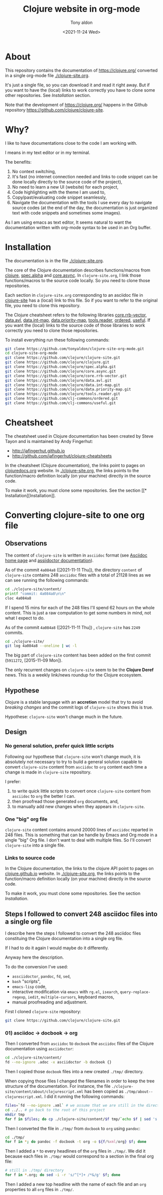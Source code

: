 #+TITLE: Clojure website in org-mode
#+AUTHOR: Tony aldon
#+DATE: <2021-11-24 Wed>

* About

This repository contains the documentation of https://clojure.org/
converted in a single org-mode file [[./clojure-site.org]].

It's just a single file, so you can download it and read it right
away.  But if you want to have the (local) links to work correctly you
have to clone some other repositories.  See [[* Installation][Installation]] section.

Note that the development of https://clojure.org/ happens in the
Github repository https://github.com/clojure/clojure-site.

* Why?

I like to have documentations close to the code I am working with.

I means in my text editor or in my terminal.

The benefits:
1) No context switching,
2) It's fast (no internet connection needed and links to code snippet
   can be done locally directly to the source code of the project),
3) No need to learn a new UI (website) for each project,
4) Code highlighting with the theme I am used to,
5) Copy/past/evaluating code snippet seamlessly,
6) Navigate the documentation with the tools I use every day to
   navigate source codes (at the end of the day, the documentation is
   just organized text with code snippets and sometimes some images).

As I am using emacs as text editor, It seems natural to want
the documentation written with org-mode syntax to be used in an Org
buffer.

* Installation

The documentation is in the file [[./clojure-site.org]].

The core of the Clojure documentation describes functions/macros from
[[https://github.com/clojure/clojure][clojure]], [[https://github.com/clojure/spec.alpha][spec.alpha]] and [[https://github.com/clojure/core.async][core.async]].  In ~clojure-site.org~, I link
those functions/macros to the source code locally.  So you need to
clone those repositories.

Each section in ~clojure-site.org~ corresponding to an asciidoc file in
[[https://github.com/clojure/clojure-site][clojure-site]] has a (local) link to this file.  So if you want to refer
to the original file, you need to clone this repository.

The Clojure cheatsheet refers to the following libraries
[[https://github.com/clojure/core.rrb-vector][core.rrb-vector]], [[https://github.com/clojure/data.avl][data.avl]], [[https://github.com/clojure/data.int-map][data.int-map]], [[https://github.com/clojure/data.priority-map][data.priority-map]],
[[https://github.com/clojure/tools.reader][tools.reader]], [[https://github.com/clj-commons/ordered][ordered]], [[https://github.com/clj-commons/useful][useful]].  If you want the (local) links to
the source code of those libraries to work correctly you need to clone
those repositories.

To install everything run these following commands:

#+BEGIN_SRC bash
git clone https://github.com/tonyaldon/clojure-site-org-mode.git
cd clojure-site-org-mode
git clone https://github.com/clojure/clojure-site.git
git clone https://github.com/clojure/clojure.git
git clone https://github.com/clojure/spec.alpha.git
git clone https://github.com/clojure/core.async.git
git clone https://github.com/clojure/core.rrb-vector.git
git clone https://github.com/clojure/data.avl.git
git clone https://github.com/clojure/data.int-map.git
git clone https://github.com/clojure/data.priority-map.git
git clone https://github.com/clojure/tools.reader.git
git clone https://github.com/clj-commons/ordered.git
git clone https://github.com/clj-commons/useful.git
#+END_SRC

* Cheatsheet

The cheatsheet used in Clojure documentation has been created by Steve
Tayon and is maintained by Andy Fingerhut:

- http://jafingerhut.github.io
- http://github.com/jafingerhut/clojure-cheatsheets

In the cheatsheet (Clojure documentation), the links point to pages on
[[https://clojuredocs.org/][clojuredocs.org]] website.  In [[./clojure-site.org]], the links
points to the function/macro definition locally (on your machine)
directly in the source code.

To make it work, you must clone some repositories.  See the section
[[*
Installation][Installation]].

* Converting clojure-site to one org file
** Observations

The content of ~clojure-site~ is written in ~asciidoc~ format (see
[[https://asciidoc-py.github.io/index.html][Asciidoc home page]] and [[https://docs.asciidoctor.org/home/][assiidoctor documentation]]).

As of the commit ~4a084a8~ ([2021-11-11 Thu]), the directory ~content~ of
~clojure-site~ contains 248 ~asciidoc~ files with a total of 21128 lines
as we can see running the following commands:

#+BEGIN_SRC bash :results output
cd ./clojure-site/content/
printf "commit: 4a084a8\n\n"
cloc 4a084a8
#+END_SRC

#+RESULTS:
#+begin_example
commit: 4a084a8

     100 files     200 files     250 text files.
classified 250 filesDuplicate file check 250 files (242 known unique)Unique:      100 files                                          Unique:      200 files                                               250 unique files.
Counting:  100Counting:  200       1 file ignored.

github.com/AlDanial/cloc v 1.88  T=0.21 s (1192.3 files/s, 162347.7 lines/s)
-------------------------------------------------------------------------------
Language                     files          blank        comment           code
-------------------------------------------------------------------------------
AsciiDoc                       248           6749              2          21128
HTML                             1            381              0           5646
-------------------------------------------------------------------------------
SUM:                           249           7130              2          26774
-------------------------------------------------------------------------------
#+end_example

If I spend 15 mins for each of the 248 files I'll spend 62 hours on
the whole content.  This is just a raw computation to get some numbers
in mind, not what I expect to do.

As of the commit ~4a084a8~ ([2021-11-11 Thu]) , ~clojure-site~ has
~2249~ commits.

#+BEGIN_SRC bash :results output
cd ./clojure-site/
git log 4a084a8 --oneline | wc -l
#+END_SRC

#+RESULTS:
: 2249

The big part of ~clojure-site~ content has been added on the first
commit (~5911272~, [2015-11-09 Mon]).

The only recurrent changes on ~clojure-site~ seem to be the *Clojure
Deref* news.  This is a weekly link/news roundup for the Clojure
ecosystem.

** Hypothese

Clojure is a stable language with an *accretion* model that try to avoid
/breaking changes/ and the commit logs of ~clojure-site~ shows this is
true.

Hypothese: ~clojure-site~ won't change much in the future.

** Design
*** No general solution, prefer quick little scripts

Following our hypothese that ~clojure-site~ won't change much, it is
absolutely not necessary to try to build a general solution capable to
convert ~clojure-site~ content from ~asciidoc~ to ~org~ content each time a
change is made in ~clojure-site~ repository.

I prefer:
1) to write quick little scripts to convert once ~clojure-site~ content
   from ~asciidoc~ to ~org~ the better I can.
2) then proofread those generated ~org~ documents, and,
3) to manually add new changes when they appears in ~clojure-site~.

*** One "big" org file

~clojure-site~ content contains around 20000 lines of ~asciidoc~ reparted
in 248 files.  This is something that can be handle by Emacs and Org
mode in a single "big" Org file.  I don't want to deal with multiple
files.  So I'll convert ~clojure-site~ into a single file.

*** Links to source code

In the Clojure documentation, the links to the clojure API point to
pages on [[https://clojure.github.io/][clojure.github.io]] website.  In [[./clojure-site.org]], the links
points to the function/macro definition locally (on your machine)
directly in the source code.

To make it work, you must clone some repositories.  See the section
[[* Installation][Installation]].

** Steps I followed to convert 248 asciidoc files into a single org file

I describe here the steps I followed to convert the 248 asciidoc files
constituing the Clojure documentation into a single org file.

If I had to do it again I would maybe do it differently.

Anyway here the description.

To do the conversion I've used:
- ~assciidoctor~, ~pandoc~, ~fd~, ~sed~,
- ~bash~ "scripts",
- ~emacs-lisp~ code,
- interactive modification via ~emacs~ with ~rg.el~, ~isearch~,
  ~query-replace-regexp~, ~iedit~, ~multiple-cursors~, keyboard macros,
- manual proofreading and adjustment.

First I cloned ~clojure-site~ repository:

#+BEGIN_SRC bash
git clone https://github.com/clojure/clojure-site.git
#+END_SRC

*** 01) asciidoc -> docbook -> org

Then I converted from ~asciidoc~ to ~docbook~ the ~asciidoc~ files of the
Clojure documentation using ~asciidoctor~:

#+BEGIN_SRC bash :results output
cd ./clojure-site/content/
fd --no-ignore .adoc -x asciidoctor -b docbook {}
#+END_SRC

Then I copied those ~docbook~ files into a new created ~./tmp/~
directory.

When copying those files I changed the filenames in order to keep
the tree structure of the documentation.  For instance, the file
~./clojure-site/content/about/clojurescript.xml~ has been copied as
~./tmp/about--clojurescript.xml~.  I did it running the following
commands:

#+BEGIN_SRC bash :results output
files=`fd --no-ignore .xml` # we assume that we are still in the directory ./clojure-site/content/
cd ../.. # go back to the root of this project
mkdir tmp
for f in $files; do cp ./clojure-site/content/$f tmp/`echo $f | sed 's:/:--:g'`; done
#+END_SRC

Then I converted the file in ~./tmp/~ from ~docbook~ to ~org~ using ~pandoc~:

#+BEGIN_SRC bash :results output
cd ./tmp/
for f in *; do pandoc -f docbook -t org -o ${f/%xml/org} $f; done
#+END_SRC

Then I added a ~*~ to every headlines of the ~org~ files in ~./tmp/~.  We
did it because each files in ~./tmp/~ would correspond to a section in
the final org file:

#+BEGIN_SRC bash :results output
# still in ./tmp/ directory
for f in *.org; do sed -i -r 's/^[*]+ /*&/g' $f; done
#+END_SRC

Then I added a new top headline with the name of each file and an ~org~
properties to all ~org~ files in ~./tmp/~.

#+BEGIN_SRC bash :results output
# still in ./tmp/ directory
for f in *.org; do sed -i -r "1s/^/* $f\n:PROPERTIES:\n:CLOJURE_SITE_FILE: CLJ_FILE_$f\n:END:\n\n/g" $f; done
#+END_SRC

Then I concatenated all the ~org~ files in ~./tmp/~ into the single file
~clojure-site.org~.

#+BEGIN_SRC bash :results output
# still in ./tmp/ directory
for f in *.org; do cat $f >> ../clojure-site.org; done
#+END_SRC

*** 02) Cleaning

In ~clojure-site.org~, I removed the left padding in every blocks that
has been added by ~pandoc~ when converting from ~docbook~ to ~org~:

#+BEGIN_SRC emacs-lisp
;; remove left padding in org blocks
;; Warning: this loop doesn't take care of line starting by a *
;; after removing the left padding lp which make the line become
;; a headline in org.
(while (re-search-forward org-block-regexp nil t)
  (let ((beg (match-beginning 0))
        (end-line (save-excursion (goto-char (match-end 0)) (line-number-at-pos))))
    (goto-char beg)
    (if-let* ((lp (progn (forward-line) (current-indentation)))
              ((not (zerop lp))))
        (while (< (line-number-at-pos) end-line)
          (unless (= (point-at-bol) (point-at-eol))
            (delete-char lp))
          (forward-line)))))
#+END_SRC

Then, I interactively removed the org property ~CUSTOM_ID~ that has
been automatically added by ~pandoc~ to every node (we don't need a
~CUSTOM_ID~ to every node).

Then, I interactively added the org property ~CUSTOM_ID~ to the main
node (corresponding to a file in ~clojure-site~).

Then, I interactively updated the links of main nodes to their
corresponding file in ~clojure-site~ locally.

Then, in ~clojure-site.org~, I removed empty lines in list that was
added by ~pandoc~:

#+BEGIN_SRC emacs-lisp
;; remove empty lines in list
(while (re-search-forward "^ *-  " nil t)
  (when (org-match-line (org-item-re))
    (save-excursion
      (forward-line -1)
      (when (and (org-in-item-p) (= (point-at-bol) (point-at-eol)))
        (delete-char 1)))))
#+END_SRC

Then in ~clojure-site.org~, I replaced list items with 2 spaces after
the dash ~-~ (added by ~pandoc~), with only one space:

#+BEGIN_SRC emacs-lisp
;; replace list with "-  " (2 spaces) with "- " (1 space)
;; warning: this loop doesn't take into account the wall
;; indentation of the lists modified (I had to updated the
;; indentation latter)
(while (re-search-forward "^\\( *- \\) " nil t)
  (when (save-match-data (org-match-line (org-item-re)))
    (replace-match "\\1" nil nil)))
#+END_SRC

Then, I interactively renamed second top headlines with the title from
the orginal files in ~clojure-site~ (I haven't seen it before, but
~pandoc~ didn't do it).

Then, I replaced inline verbatim markers ~=~ by code markers ~~~ in
~clojure-site.org~.

#+BEGIN_SRC emacs-lisp
;; replace inline code markers = by ~
(while (re-search-forward "=" nil t)
  (backward-char 1)
  (if-let ((inline-code (cadr (org-element-code-parser))))
      (progn
        (goto-char (plist-get inline-code :begin))
        (delete-char 1)
        (insert "~")
        (goto-char (- (plist-get inline-code :end)
                      (plist-get inline-code :post-blank)))
        (delete-char -1)
        (insert "~"))
    (forward-char 1)))
#+END_SRC

Then, I interactively removed ~=~ verbatim markers when inside links
(like this ~[[link][=verbatim=]]~).  Org markers don't nest inside org
links.  We keep the links because they are more meaningful than the
markers.

Then, I interactively replaced nested emphasis markers like this
~/*set!*/~ by ~*set!*~ as Org emphasis markers don't nest.

As I let ~pandoc~ (hard) wrap lines at ~72~ characters, headlines were
wrapped too.  So I (un)wrapped those cut headlines.

Then, for readability inside ~emacs~ I added some empty lines before
headlines:

#+BEGIN_SRC emacs-lisp
;; add an empty line before headlines for readings
(while (not (eobp))
  (org-next-visible-heading 1)
  (forward-line -1)
  (unless (or (org-at-heading-p)
              (= (point-at-bol) (point-at-eol)))
    (forward-line 1)
    (insert "\n"))
  (forward-line 2))
#+END_SRC

As I did it the wrong way before (when replacing double spaces by one
space in list after ~-~ character), I corrected the indentation in list
partially with the following code and manually:

#+BEGIN_SRC emacs-lisp
;; correct wrong indentation in list
(while (not (eobp))
  (when (and (org-in-item-p)
             (= 1 (mod (current-indentation) 2)))
    (beginning-of-line 1)
    (delete-char 1))
  (forward-line 1))
#+END_SRC

Then, I interactively replace ~\\~ breaklines with empty lines.

*** 03) Update CUSTOM_ID

I interactively prefixed the ~CUSTOM_ID~ ids with the string ~content/~
to make them correspond to the path to the corresponding file in
Clojure documentation.

*** 04) Faq

I converted faq's questions into headlines.

*** 05) Internal links

I interactively set the internal links using ~CUSTOM_ID~ org
property of nodes to be sure to have unicity of links (which might
not be the case using headlines content) and anchors in a few cases.

There were 4 cases to distinguish:

1) link to a file (internal page) in Clojure documentation that becomes
   a link to specific section in ~clojure-site.org~ using ~CUSTOM_ID~
   property.

   For instance, the link ~<<dynamic#,Dynamic Development>>~ in the file
   ~content/about/features.adoc~ that links to the file (internal page)
   ~content/about/dynamic.adoc~ became (after applying ~asciidoctor~ and
   ~pandoc~) the org link ~[[file:dynamic.xml][Dynamic Development]]~ in
   the section with ~CUSTOM_ID~ equal to ~content/about/features~.

   I converted it to the link ~[[#content/about/dynamic][Dynamic
   Development]~ that links to the unique org section with ~CUSTOM_ID~
   ~content/about/dynamic~.

2) link to a section in a file in Clojure documentation that becomes a
   link to specific subsection in ~clojure-site.org~ using ~CUSTOM_ID~
   property.

   For instance, the link ~<<dep_expansion#_tree_printing,tree
   printing>>~ in the file ~content/reference/deps_and_cli.adoc~ that
   links to the section ~Tree printing~ of the file
   ~content/reference/dep_expansion.adoc~ became (after applying
   ~asciidoctor~ and ~pandoc~) the org link
   ~[[file:dep_expansion.xml#_tree_printing][tree printing]]~ in the
   section with the ~CUSTOM_ID~ equal to
   ~content/reference/deps_and_cli~.

   I added the ~CUSTOM_ID~ property
   ~content/reference/dep_expansion#tree-printing~ to the subsection
   ~Tree printing~ of the section with ~CUSTOM_ID~ equal to
   ~content/reference/dep_expansion~.  And I converted the previous link
   to the link ~[[#content/reference/dep_expansion#tree-printing][tree
   printing]]~.

3) As we can read in the Clojure documentation about using JBake and
   asciidoc  ("There is a bug in the parser used in the current
   version of JBake for links to a page in a parent directory.  For
   example, to link to a page at ~../reference/java_interop.adoc~, you
   can use a link like this: ~<<xref/../../reference/java_interop#,Java
   Interop>>~"), some internal links use the syntax ~<<xref/...>>~.
   I've converted those links using ~CUSTOM_ID~ property.

   For instance, the link ~<<xref/../../reference/agents#,agent>>~ in
   the file ~content/about/concurrent_programming.adoc~ that links to
   the file ~content/reference/agents.adoc~ became (after applying
   ~asciidoctor~ and ~pandoc~) the org link
   ~[[file:xref/../../reference/agents.xml][agent]]~ in
   the section with ~CUSTOM_ID~ equal to ~content/reference/agent~.

   I converted it to the link ~[[#content/reference/agents][agent]]~
   that links to the unique org section with ~CUSTOM_ID~
   ~content/reference/agents~.

4) link to an anchor in an internal page in Clojure documentation that
   became a link to a "gobal" anchor in ~clojure-site.org~.

   For instance, the link ~<<java_interop#new,new>>~ in the file
   ~content/reference/special_forms.adoc~ that links to the anchor
   ~[[new]]~ in the file ~content/reference/java_interop.adoc~ became
   (after applying ~asciidoctor~ and ~pandoc~) the org link
   ~[[file:java_interop.xml#new][new]]~ in the section with the
   ~CUSTOM_ID~ equal to ~content/reference/special_forms~.

   In the section with ~CUSTOM_ID~ equal to
   ~content/reference/java_interop~ I added the org anchor
   ~<<java_interop#new>>~ corresponding to the anchor ~[[new]]~ in the
   Clojure documentation (in the file
   ~content/reference/java_interop.adoc~).

   I converted the previous link to the anchor to the org link
   ~[[java_interop#new][new]]~.

*** 06) Links to images

Then I added the ~assets~ directory of Clojure documentation (containing
the images) in the project and modified the link to the images.

For instance, the image "link"
~image::/images/content/community/process.png[JIRA Workflow]~ in the
file ~content/dev/workflow.adoc~ became (after applying ~asciidoctor~ and
~pandoc~) the org link ~[[/images/content/about/preview.png]]~.  (Note
that we've lost the ~alt~ attribute ~JIRA Worklow~ in the process.)

I converted the link to ~[[./assets/images/content/about/preview.png]]~.

*** 07) Links to source code in local

Then I replaced external links to clojure api at
https://clojure.github.io by local links to function/macro definition
in the source code directly.  (To make it works you have to clone
some repositories in your computer.)

For instance, I replaced the link

: [[https://clojure.github.io/clojure/clojure.core-api.html#clojure.core/dosync][dosync]]

by the link

: [[clojure:core.clj::(defmacro dosync][dosync]]

where ~[[clojure]]~ is an org abbreviation link declared a the top of the
org file with the line:

: #+LINK: clojure ./clojure/src/clj/clojure/

Now, inside ~emacs~, when you follow a link (with ~org-open-at-point~
bound to ~C-c C-o~ by default) in a function/macro name, you'll jump
into the source code locally.

Sometimes, It wasn't possible to use the fuzzy search option
~::(defmacro dosync~ in the link because there were conflicting regexp
matching in the source code.  In those cases I used line option in the
link.  Those lines are dependent on the version of the clones of the
repositories you are using (thought they might not change often).  The
commits of the repositories I used when I put the line option are at
the top of ~clojure-site.org~.

For instance, when you follow the link ~[[clojure:core.clj::(defn
send]]~ with ~org-open-at-point~, you jump to the definition of the
function ~send-via~ that is defined before the function ~send~ in the file
~[[clojure:core.clj]]~.  So to link to the function ~send~ I used the line
option of org links and so used the link
~[[clojure:core.clj::2115][send]]~ (valid for the commit ~b8132f92~).

*** 08) Cheatsheet

Then I added the cheatsheet with the last data from the repository
[[http://github.com/jafingerhut/clojure-cheatsheets][clojure-cheatsheets]].  In the cheatsheet (Clojure documentation), the
links point to pages on [[https://clojuredocs.org/][clojuredocs.org]] website.  In
[[./clojure-site.org]], the links points to the function/macro definition
locally (on your machine) directly in the source code.

*** 09) Cleaning

I made some proofreading and I interactively updated line wrapping on
paragraphs and prettified tables.

*** 10) Links to pages on clojure.org website

Then I added links to pages on https://clojure.org to the
corresponding sections.  I did it with the command
~query-replace-regexp~ like this (with point at the beginning of the
buffer and ~^J~ meaning a newline entered typing ~C-q C-j~):

- ~M-x query-replace-regexp~
- ~RET~
- ~:clo.*:.*content\(.*\)\.adoc]]~
- ~RET~
- ~\&^J:CLOJURE_SITE_PAGE: https://clojure.org\1~
- ~RET~

*** 11) Footnotes

I made footnotes unique.  As they came from different files in the
Clojure documentation they were conflicting in ~clojure-site.org~ org
file.  For instance, the footnotes ~[fn:1]~ used to refer to two
different footnotes have been renamed uniquely as ~[fn:value_repl]~ and
~[fn:nrepl_2018]~.

*** 12) Cleaning

Then I made some proofreading.  I fixed some "typos" related to
emphasis markers and escaped characters.

*** 13) Pagination

Then I added the pagination as org properties (~PREVPAGE_CUSTOM_ID~,
~NEXTPAGE_CUSTOM_ID~)  for the corresponding sections.

For instance, the file ~content/about/clojurescript.adoc~ has the
following previous and next pages:

#+BEGIN_SRC text
:prevpagehref: jvm_hosted
:prevpagetitle: JVM Hosted
:nextpagehref: clojureclr
:nextpagetitle: ClojureCLR
#+END_SRC

And we've added those to the section ~ClojureScript~ as follow:

#+BEGIN_SRC org
,** ClojureScript
:PROPERTIES:
:CLOJURE_SITE_FILE: [[./clojure-site/content/about/clojurescript.adoc]]
:CLOJURE_SITE_PAGE: https://clojure.org/about/clojurescript
:PREVPAGE_CUSTOM_ID: content/about/jvm_hosted
:NEXTPAGE_CUSTOM_ID: content/about/clojureclr
:CUSTOM_ID: content/about/clojurescript
:END:
#+END_SRC

I also reordered the sections in ~clojure-site.org~ to follow the order
of the pagination.

*** 14) Author and date

Then I added the author and date of the file in Clojure documentation
as org properties (~:CLOJURE_SITE_AUTHOR:~ and ~:CLOJURE_SITE_DATE:~) in
the corresponding sections.

For instance, the file ~content/about/clojurescript.adoc~ has the
following author and date:

#+BEGIN_SRC text
= ClojureScript
Rich Hickey
2015-01-01
#+END_SRC

And we've added those to the section ~Rational~ as follow:

#+BEGIN_SRC org
,** ClojureScript
:PROPERTIES:
:CLOJURE_SITE_FILE: [[./clojure-site/content/about/clojurescript.adoc]]
:CLOJURE_SITE_PAGE: https://clojure.org/about/clojurescript
:CLOJURE_SITE_AUTHOR: Rich Hickey
:CLOJURE_SITE_DATE: 2015-01-01
:PREVPAGE_CUSTOM_ID: content/about/jvm_hosted
:NEXTPAGE_CUSTOM_ID: content/about/clojureclr
:CUSTOM_ID: content/about/clojurescript
:END:
#+END_SRC

To add the properties (~:CLOJURE_SITE_AUTHOR:~ and ~:CLOJURE_SITE_DATE:~)
to ~clojure-site.org~, I broke the process in two parts:

1) first I produced the needed data from the ~.adoc~ files in the
   Clojure documentation running the following commands:

   #+BEGIN_SRC bash :results output
   cd ./clojure-site/content/
   for f in `fd --no-ignore .adoc`; do printf "\n"; echo ID content/${f%.adoc}; head -n 3 $f ; done
   #+END_SRC

   This produced the following output (we just show the first few
   lines):

   #+BEGIN_SRC text

   ID content/404
   = Page Not Found
   Rich Hickey
   2015-01-01

   ID content/about/clojureclr
   = Clojure CLR
   Rich Hickey
   2015-01-01

   ID content/about/clojurescript
   = ClojureScript
   Rich Hickey
   2015-01-01

   ID content/about/concurrent_programming
   = Concurrent Programming
   Rich Hickey
   2015-01-01
   #+END_SRC

2) Then I put the previous output into an emacs buffer, and I ran the
   following ~emacs-lisp~ code in that buffer assuming point is at the
   beginning of buffer and ~clojure-site.org~ file open in ~emacs~:

   #+BEGIN_SRC emacs-lisp
   (while (search-forward "ID " nil t)
     (let ((id (buffer-substring-no-properties (point) (point-at-eol)))
           (author (progn
                     (beginning-of-line 3)
                     (buffer-substring-no-properties (point) (point-at-eol))))
           (date (progn
                   (beginning-of-line 2)
                   (buffer-substring-no-properties (point) (point-at-eol)))))
       (format "%s\n%s\n%s" id author date)
       (with-current-buffer "clojure-site.org"
         (when-let ((node (org-find-property "CUSTOM_ID" id)))
           (goto-char node)
           (search-forward ":CLOJURE_SITE_PAGE:")
           (beginning-of-line 2)
           (insert (format ":CLOJURE_SITE_AUTHOR: %s\n:CLOJURE_SITE_DATE: %s\n" author date))))))
   #+END_SRC

*** Note on the step from docbook format into org-mode format using pandoc

I don't know why ~pandoc~ didn't convert the data (Title, Author, Date,
...) from the heading of the ~docbook~ files into ~org-mode~ data.

I realized this only at the very end of the conversion process.

For instance, the ~asciidoc~ file ~content/about/clojurescript.adoc~

#+BEGIN_SRC text
= ClojureScript
Rich Hickey
2015-01-01
:type: about
:toc: macro
:icons: font
:prevpagehref: jvm_hosted
:prevpagetitle: JVM Hosted
:nextpagehref: clojureclr
:nextpagetitle: ClojureCLR

ifdef::env-github,env-browser[:outfilesuffix: .adoc]

https://clojurescript.org[ClojureScript] is a compiler for Clojure that targets JavaScript. It is designed to emit JavaScript code which is compatible with the advanced compilation mode of the https://developers.google.com/closure/[Google Closure] optimizing compiler.

,* https://github.com/clojure/clojurescript[ClojureScript Home]

#+END_SRC

has been converted into the following ~docbook~ file (using ~asciidoctor~)

#+BEGIN_SRC nxml
<?xml version="1.0" encoding="UTF-8"?>
<?asciidoc-toc?>
<?asciidoc-numbered?>
<article xmlns="http://docbook.org/ns/docbook" xmlns:xl="http://www.w3.org/1999/xlink" version="5.0" xml:lang="en">
<info>
<title>ClojureScript</title>
<date>2015-01-01</date>
<author>
<personname>
<firstname>Rich</firstname>
<surname>Hickey</surname>
</personname>
</author>
<authorinitials>RH</authorinitials>
</info>
<simpara><link xl:href="https://clojurescript.org">ClojureScript</link> is a compiler for Clojure that targets JavaScript. It is designed to emit JavaScript code which is compatible with the advanced compilation mode of the <link xl:href="https://developers.google.com/closure/">Google Closure</link> optimizing compiler.</simpara>
<itemizedlist>
<listitem>
<simpara><link xl:href="https://github.com/clojure/clojurescript">ClojureScript Home</link></simpara>
</listitem>
</itemizedlist>
</article>
#+END_SRC

and then converted into the following ~org~ file (using ~pandoc~)

#+BEGIN_SRC org
[[https://clojurescript.org][ClojureScript]] is a compiler for Clojure
that targets JavaScript. It is designed to emit JavaScript code which is
compatible with the advanced compilation mode of the
[[https://developers.google.com/closure/][Google Closure]] optimizing
compiler.

-  [[https://github.com/clojure/clojurescript][ClojureScript Home]]

#+END_SRC
